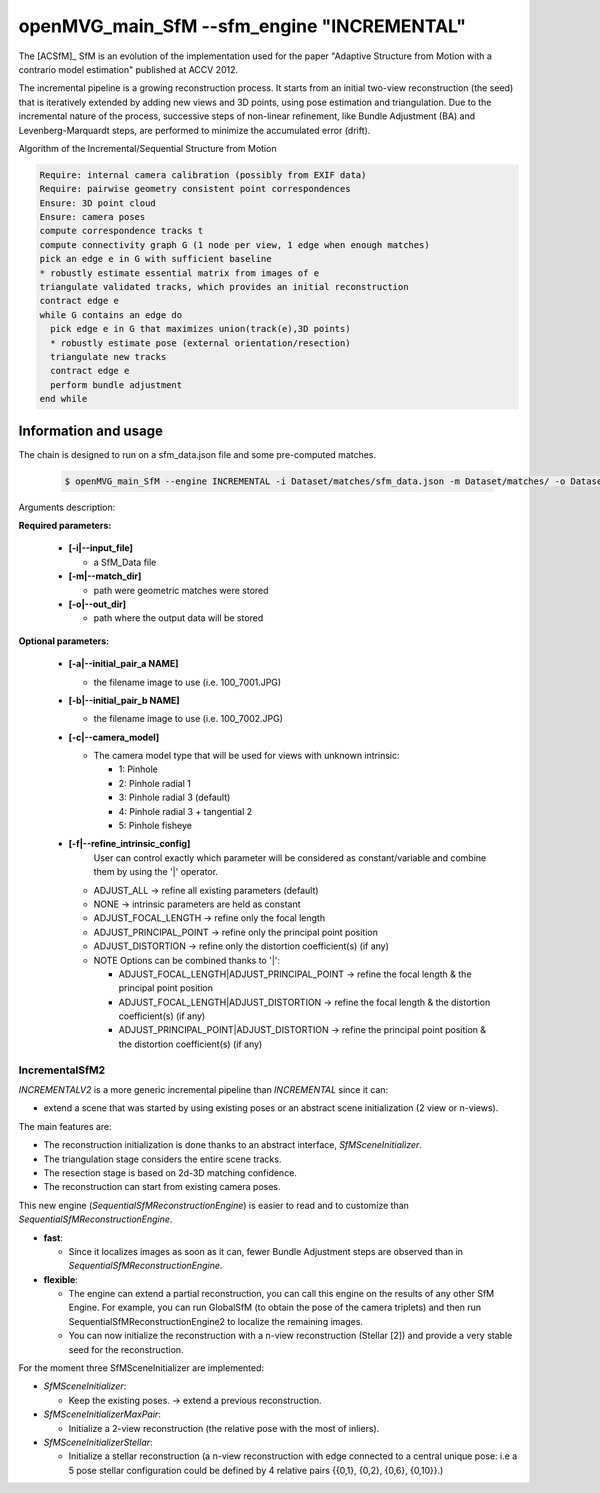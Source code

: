 openMVG_main_SfM --sfm_engine "INCREMENTAL"
*******************************************

The [ACSfM]_ SfM is an evolution of the implementation used for the paper "Adaptive Structure from Motion with a contrario model estimation"  published at ACCV 2012.

The incremental pipeline is a growing reconstruction process.
It starts from an initial two-view reconstruction (the seed) that is iteratively extended by adding new views and 3D points, using pose estimation and triangulation.
Due to the incremental nature of the process, successive steps of non-linear refinement, like Bundle Adjustment (BA) and Levenberg-Marquardt steps, are performed to minimize the accumulated error (drift).

Algorithm of the Incremental/Sequential Structure from Motion

.. code-block:: c++

  Require: internal camera calibration (possibly from EXIF data)
  Require: pairwise geometry consistent point correspondences
  Ensure: 3D point cloud
  Ensure: camera poses
  compute correspondence tracks t
  compute connectivity graph G (1 node per view, 1 edge when enough matches)
  pick an edge e in G with sufficient baseline
  * robustly estimate essential matrix from images of e
  triangulate validated tracks, which provides an initial reconstruction
  contract edge e
  while G contains an edge do
    pick edge e in G that maximizes union(track(e),3D points)
    * robustly estimate pose (external orientation/resection)
    triangulate new tracks
    contract edge e
    perform bundle adjustment
  end while

Information and usage
========================

The chain is designed to run on a sfm_data.json file and some pre-computed matches.

  .. code-block:: c++

    $ openMVG_main_SfM --engine INCREMENTAL -i Dataset/matches/sfm_data.json -m Dataset/matches/ -o Dataset/out_Incremental_Reconstruction/

Arguments description:

**Required parameters:**

  - **[-i|--input_file]**

    - a SfM_Data file

  - **[-m|--match_dir]**

    - path were geometric matches were stored

  - **[-o|--out_dir]**

    - path where the output data will be stored

**Optional parameters:**

  - **[-a|--initial_pair_a NAME]**

    - the filename image to use (i.e. 100_7001.JPG)

  - **[-b|--initial_pair_b NAME]**

    - the filename image to use (i.e. 100_7002.JPG)

  - **[-c|--camera_model]**

    - The camera model type that will be used for views with unknown intrinsic:

      - 1: Pinhole
      - 2: Pinhole radial 1
      - 3: Pinhole radial 3 (default)
      - 4: Pinhole radial 3 + tangential 2
      - 5: Pinhole fisheye

  - **[-f|--refine_intrinsic_config]**
      User can control exactly which parameter will be considered as constant/variable and combine them by using the '|' operator.

    - ADJUST_ALL -> refine all existing parameters (default)
    - NONE -> intrinsic parameters are held as constant
    - ADJUST_FOCAL_LENGTH -> refine only the focal length
    - ADJUST_PRINCIPAL_POINT -> refine only the principal point position
    - ADJUST_DISTORTION -> refine only the distortion coefficient(s) (if any)

    - NOTE Options can be combined thanks to '|':

      - ADJUST_FOCAL_LENGTH|ADJUST_PRINCIPAL_POINT
        -> refine the focal length & the principal point position

      - ADJUST_FOCAL_LENGTH|ADJUST_DISTORTION
        -> refine the focal length & the distortion coefficient(s) (if any)

      - ADJUST_PRINCIPAL_POINT|ADJUST_DISTORTION
        -> refine the principal point position & the distortion coefficient(s) (if any)

*************************************
IncrementalSfM2
*************************************

`INCREMENTALV2` is a more generic incremental pipeline than `INCREMENTAL` since it can:

- extend a scene that was started by using existing poses or an abstract scene initialization (2 view or n-views).

The main features are:

- The reconstruction initialization is done thanks to an abstract interface, `SfMSceneInitializer`.
- The triangulation stage considers the entire scene tracks.
- The resection stage is based on 2d-3D matching confidence.
- The reconstruction can start from existing camera poses.

This new engine (`SequentialSfMReconstructionEngine`) is easier to read and to customize than `SequentialSfMReconstructionEngine`.

- **fast**:

  - Since it localizes images as soon as it can, fewer Bundle Adjustment steps are observed than in `SequentialSfMReconstructionEngine`.

- **flexible**:

  - The engine can extend a partial reconstruction, you can call this engine on the results of any other SfM Engine. For example, you can run GlobalSfM (to obtain the pose of the camera triplets) and then run SequentialSfMReconstructionEngine2 to localize the remaining images.

  - You can now initialize the reconstruction with a n-view reconstruction (Stellar [2]) and provide a very stable seed for the reconstruction.

For the moment three SfMSceneInitializer are implemented:

- `SfMSceneInitializer`:

  - Keep the existing poses. -> extend a previous reconstruction.

- `SfMSceneInitializerMaxPair`:

  - Initialize a 2-view reconstruction (the relative pose with the most of inliers).

- `SfMSceneInitializerStellar`:

  - Initialize a stellar reconstruction (a n-view reconstruction with edge connected to a central unique pose: i.e a 5 pose stellar configuration could be defined by 4 relative pairs {{0,1}, {0,2}, {0,6}, {0,10}}.)

